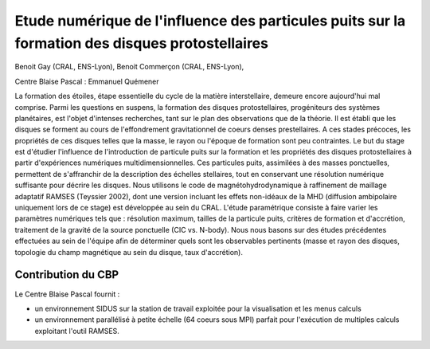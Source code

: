 .. _enippfdp:

Etude numérique de l'influence des particules puits sur la formation des disques protostellaires
================================================================================================

.. |br| raw:: html

   <br>

.. image:: ../../_static/img_projets/commercon_2019.png
    :class: img-float pe-2
    :alt: Image commercon_2019

Benoit Gay (CRAL, ENS-Lyon), Benoit Commerçon (CRAL, ENS-Lyon),

Centre Blaise Pascal : Emmanuel Quémener

La formation des étoiles, étape essentielle du cycle de la matière interstellaire, demeure encore aujourd'hui mal comprise. Parmi les questions en suspens, la formation des disques protostellaires, progéniteurs des systèmes planétaires, est l'objet d'intenses recherches, tant sur le plan des observations que de la théorie. Il est établi que les disques se forment au cours de l'effondrement gravitationnel de coeurs denses prestellaires. A ces stades précoces, les propriétés de ces disques telles que la masse, le rayon ou l'époque de formation sont peu contraintes. 
Le but du stage est d'étudier l'influence de l'introduction de particule puits sur la formation et les propriétés des disques protostellaires à partir d'expériences numériques multidimensionnelles. Ces particules puits, assimilées à des masses ponctuelles, permettent de s'affranchir de la description des échelles stellaires, tout en conservant une résolution numérique suffisante pour décrire les disques. Nous utilisons le code de magnétohydrodynamique à raffinement de maillage adaptatif RAMSES (Teyssier 2002), dont une version incluant les effets non-idéaux de la MHD (diffusion ambipolaire uniquement lors de ce stage)  est développée au sein du CRAL. L'étude paramétrique consiste à faire varier les paramètres numériques tels que : résolution maximum, tailles de la particule puits, critères de formation et d'accrétion, traitement de la gravité de la source ponctuelle (CIC vs. N-body). Nous nous basons sur des études précédentes effectuées au sein de l'équipe afin de déterminer quels sont les observables pertinents (masse et rayon des disques, topologie du champ magnétique au sein du disque, taux d'accrétion). 

Contribution du CBP
-------------------

Le Centre Blaise Pascal fournit :

* un environnement SIDUS sur la station de travail exploitée pour la visualisation et les menus calculs
* un environnement parallélisé à petite échelle (64 coeurs sous MPI) parfait pour l'exécution de multiples calculs exploitant l'outil RAMSES.